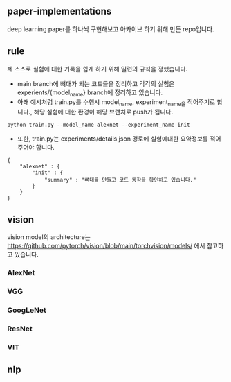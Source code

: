 

** paper-implementations
deep learning paper를 하나씩 구현해보고 아카이브 하기 위해 만든 repo입니다.

** rule
제 스스로 실험에 대한 기록을 쉽게 하기 위해 일련의 규칙을 정했습니다.

- main branch에 뼈대가 되는 코드들을 정리하고 각각의 실험은 experients/{model_name} branch에 정리하고 있습니다.
- 아래 예시처럼 train.py를 수행시 model_name, experiment_name을 적어주기로 합니다., 해당 실험에 대한 환경이 해당 브랜치로 push가 됩니다.
#+BEGIN_SRC
python train.py --model_name alexnet --experiment_name init
#+END_SRC
- 또한, train.py는 experiments/details.json 경로에 실험에대한 요약정보를 적어 주어야 합니다. 
#+BEGIN_SRC
{
    "alexnet" : {
        "init" : {
            "summary" : "뼈대를 만들고 코드 동작을 확인하고 있습니다."
        }
    }
}
#+END_SRC

** vision
vision model의 architecture는 https://github.com/pytorch/vision/blob/main/torchvision/models/ 에서 참고하고 있습니다.

*** AlexNet
*** VGG
*** GoogLeNet
*** ResNet
*** VIT

** nlp
